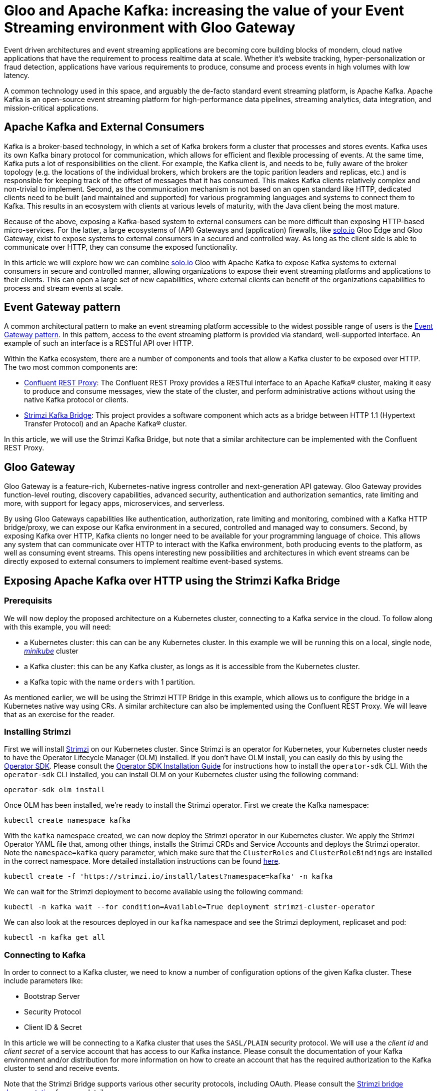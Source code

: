 # Gloo and Apache Kafka: increasing the value of your Event Streaming environment with Gloo Gateway

Event driven architectures and event streaming applications are becoming core building blocks of mondern, cloud native applications that have the requirement to process realtime data at scale. Whether it's website tracking, hyper-personalization or fraud detection, applications have various requirements to produce, consume and process events in high volumes with low latency.

A common technology used in this space, and arguably the de-facto standard event streaming platform, is Apache Kafka. Apache Kafka is an open-source event streaming platform for high-performance data pipelines, streaming analytics, data integration, and mission-critical applications.

## Apache Kafka and External Consumers
Kafka is a broker-based technology, in which a set of Kafka brokers form a cluster that processes and stores events. Kafka uses its own Kafka binary protocol for communication, which allows for efficient and flexible processing of events. At the same time, Kafka puts a lot of responsibilities on the client. For example, the Kafka client is, and needs to be, fully aware of the broker topology (e.g. the locations of the individual brokers, which brokers are the topic parition leaders and replicas, etc.) and is responsible for keeping track of the offset of messages that it has consumed. This makes Kafka clients relatively complex and non-trivial to implement. Second, as the communication mechanism is not based on an open standard like HTTP, dedicated clients need to be built (and maintained and supported) for various programming languages and systems to connect them to Kafka. This results in an ecosystem with clients at various levels of maturity, with the Java client being the most mature.

Because of the above, exposing a Kafka-based system to external consumers can be more difficult than exposing HTTP-based micro-services. For the latter, a large ecosystems of (API) Gateways and (application) firewalls, like https://solo.io[solo.io] Gloo Edge and Gloo Gateway, exist to expose systems to external consumers in a secured and controlled way. As long as the client side is able to communicate over HTTP, they can consume the exposed functionality.

In this article we will explore how we can combine https://solo.io[solo.io] Gloo with Apache Kafka to expose Kafka systems to external consumers in secure and controlled manner, allowing organizations to expose their event streaming platforms and applications to their clients. This can open a large set of new capabilities, where external clients can benefit of the organizations capabilities to process and stream events at scale.


## Event Gateway pattern

A common architectural pattern to make an event streaming platform accessible to the widest possible range of users is the https://developer.confluent.io/patterns/event-source/event-gateway/[Event Gateway pattern]. In this pattern, access to the event streaming platform is provided via standard, well-supported interface. An example of such an interface is a RESTful API over HTTP.

Within the Kafka ecosystem, there are a number of components and tools that allow a Kafka cluster to be exposed over HTTP. The two most common components are:

- https://docs.confluent.io/platform/current/kafka-rest/index.html[Confluent REST Proxy]: The Confluent REST Proxy provides a RESTful interface to an Apache Kafka® cluster, making it easy to produce and consume messages, view the state of the cluster, and perform administrative actions without using the native Kafka protocol or clients.
- https://github.com/strimzi/strimzi-kafka-bridge[Strimzi Kafka Bridge]: This project provides a software component which acts as a bridge between HTTP 1.1 (Hypertext Transfer Protocol) and an Apache Kafka® cluster.

In this article, we will use the Strimzi Kafka Bridge, but note that a similar architecture can be implemented with the Confluent REST Proxy. 


## Gloo Gateway
Gloo Gateway is a feature-rich, Kubernetes-native ingress controller and next-generation API gateway. Gloo Gateway provides function-level routing, discovery capabilities, advanced security, authentication and authorization semantics, rate limiting and more, with support for legacy apps, microservices, and serverless. 

By using Gloo Gateways capabilities like authentication, authorization, rate limiting and monitoring, combined with a Kafka HTTP bridge/proxy, we can expose our Kafka environment in a secured, controlled and managed way to consumers. Second, by exposing Kafka over HTTP, Kafka clients no longer need to be available for your programming language of choice. This allows any system that can communicate over HTTP to interact with the Kafka environment, both producing events to the platform, as well as consuming event streams. This opens interesting new  possibilities and architectures in which event streams can be directly exposed to external consumers to implement realtime event-based systems.


## Exposing Apache Kafka over HTTP using the Strimzi Kafka Bridge

### Prerequisits
We will now deploy the proposed architecture on a Kubernetes cluster, connecting to a Kafka service in the cloud. To follow along with this example, you will need:

- a Kubernetes cluster: this can can be any Kubernetes cluster. In this example we will be running this on a local, single node, https://github.com/kubernetes/minikube[_minikube_] cluster
- a Kafka cluster: this can be any Kafka cluster, as longs as it is accessible from the Kubernetes cluster.
- a Kafka topic with the name `orders` with 1 partition.

As mentioned earlier, we will be using the Strimzi HTTP Bridge in this example, which allows us to configure the bridge in a Kubernetes native way using CRs. A similar architecture can also be implemented using the Confluent REST Proxy. We will leave that as an exercise for the reader.

### Installing Strimzi

First we will install https://strimzi.io/[Strimzi] on our Kubernetes cluster. Since Strimzi is an operator for Kubernetes, your Kubernetes cluster needs to have the Operator Lifecycle Manager (OLM) installed. If you don't have OLM install, you can easily do this by using the https://sdk.operatorframework.io/[Operator SDK]. Please consult the https://sdk.operatorframework.io/docs/installation/[Operator SDK Installation Guide] for instructions how to install the `operator-sdk` CLI. With the `operator-sdk` CLI installed, you can install OLM on your Kubernetes cluster using the following command:

[bash]
---- 
operator-sdk olm install
----

Once OLM has been installed, we're ready to install the Strimzi operator. First we create the Kafka namespace:

[bash]
---- 
kubectl create namespace kafka
----

With the `kafka` namespace created, we can now deploy the Strimzi operator in our Kubernetes cluster. We apply the Strimzi Operator YAML file that, among other things, installs the Strimzi CRDs and Service Accounts and deploys the Strimzi operator. Note the `namespace=kafka` query parameter, which make sure that the `ClusterRoles` and `ClusterRoleBindings` are installed in the correct namespace. More detailed installation instructions can be found https://strimzi.io/quickstarts/[here].

[bash]
---- 
kubectl create -f 'https://strimzi.io/install/latest?namespace=kafka' -n kafka
----

We can wait for the Strimzi deployment to become available using the following command:

[bash]
----
kubectl -n kafka wait --for condition=Available=True deployment strimzi-cluster-operator
----

We can also look at the resources deployed in our `kafka` namespace and see the Strimzi deployment, replicaset and pod:

[bash]
----
kubectl -n kafka get all
----


### Connecting to Kafka

In order to connect to a Kafka cluster, we need to know a number of configuration options of the given Kafka cluster. These include parameters like:

- Bootstrap Server
- Security Protocol
- Client ID & Secret

In this article we will be connecting to a Kafka cluster that uses the `SASL/PLAIN` security protocol. We will use a the _client id_ and _client secret_ of a service account that has access to our Kafka instance. Please consult the documentation of your Kafka environment and/or distribution for more information on how to create an account that has the required authorization to the Kafka cluster to send and receive events.

Note that the Strimzi Bridge supports various other security protocols, including OAuth. Please consult the https://strimzi.io/docs/bridge/latest/[Strimzi bridge documentation] for more details.

Execute the following command to create a Kubernetes Secret that stores the _client secret_ of your Kafka service account. Replace `{CLIENT_SECRET}` with the secret/password of your Kafka service account:

[bash]
----
kubectl -n kafka create secret generic gloo-kafka-sa-secret --from-literal=gloo-kafka-sa-client-secret-field={CLIENT_SECRET}
----

For the Strimzi Bridge to connect to your Kafka cluster over TLS, we need to configure a set of one or more trusted TLS certificates (i.e. the certificate of the Kafka cluster). We can do this by downloading the TLS certificate from the Kafka cluster and storing it in a Kubernetes Secret. This will allow us to reference the certificate from our Strimzi `KafkaBridge` CR. The following command downloads the certificate to your local filesystems and stores it in the file `kafka.crt`. Replace `{KAFKA_CLUSTER_URL}` with the URL of your Kafka cluster (e.g. the bootstrap-server url):

[bash]
----
echo | openssl s_client -servername {KAFKA_CLUSTER_URL} -connect {KAFKA_CLUSTER_URL} |  sed -ne '/-BEGIN CERTIFICATE-/,/-END CERTIFICATE-/p' > kafka.crt
----

After you've downloaded the TLS certificate from your Kafka cluster, you can store it in a Kubernetes Secret, so it can be accessed by the Strimzi Kafka Bridge to establish the TLS connection to your Kafka cluster:
[bash]
----
kubectl -n kafka create secret generic kafka-certs --from-file=kafka.crt=kafka.crt
----

With the client secret and TLS certificate stored in Kubernetes, you can now deploy the Strimzi `KafkaBridge` CR. Replace `{BOOTSTRAP_SERVER_URL}` with the _bootstrap-server url_ of your Kafka cluster, and the `{CLIENT_ID}`` with the _client id_ of your Kafka service account:

[bash]
----
cat <<EOF | kubectl apply -f -
apiVersion: kafka.strimzi.io/v1beta2
kind: KafkaBridge
metadata:
  name: gloo-kafka-bridge
  namespace: kafka
spec:
  replicas: 1
  bootstrapServers: {KAFKA_BOOTSTRAP_SERVER_URL}
  tls: 
    trustedCertificates:
    - secretName: kafka-certs
      certificate: kafka.crt
  authentication:
    type: plain
    username: {CLIENT_ID}
    passwordSecret:
      secretName: gloo-kafka-sa-secret
      password: gloo-kafka-sa-client-secret-field
    tlsTrustedCertificates:
    - secretName: kafka-certs
      certificate: kafka.crt
  http:
    port: 8080
EOF
----

Check the logs of the `KafkaBridge` pod that has been created and make sure there are no errors in the logs. Replace the `{kafka_bridge_pod_name}` with the name of your Kafka bridge pod:

[bash]
----
kubectl -n kafka logs {kafka_bridge_pod_name} -f
----

With the bridge running, we can now access it by port-forwarding port 8080 into the bridge pod. Later we will expose the Kafka bridge via Gloo Gateway. Replace the `{kafka_bridge_pod_name}` with the name of your Kafka bridge pod:

[bash]
----
kubectl -n kafka port-forward {kafka_bridge_pod_name} 8080
----

You can now access the Kafka bridge REST API from your local system. Let's try to list the `topics` in our Kafka cluster. If you have created a Kafka topic as described in the pre-requisits, the `orders` topic should be returned:

[bash]
----
curl http://localhost:8080/topics
----

Let's send an event to our `orders` topic via the REST API. With the command below, we're sending 2 events to Kafka in a single REST call, one with `key` "orderId1" and the other with "orderId2". The value of the event is a JSON message that contains the order data (in this  simpliefied example we simply send a productId):

[bash]
----
curl --location 'http://localhost:8080/topics/orders' -H 'Content-Type: application/vnd.kafka.json.v2+json' --data \
'{
   "records":[
      {
         "key":"orderId1",
         "value":{ "productId":"123abc" }
      },
      {
         "key":"orderId2",
         "value":{ "productId":"456ijk" }
      }
   ]
}'
----

We can verify that our events are stored on the Kafka topic by consuming from the topic via our REST API. We first need to register a Kafka consumer in a new _consumer group_:

[bash]
----
curl -X POST http://localhost:8080/consumers/gloo-kafka-consumer-group \
  -H 'content-type: application/vnd.kafka.v2+json' \
  -d '{
    "name": "gloo-kafka-consumer",
    "auto.offset.reset": "earliest",
    "format": "json",
    "enable.auto.commit": false,
    "fetch.min.bytes": 512,
    "consumer.request.timeout.ms": 30000
  }'
----

Next, we need to subscribe a new consumer to the `orders` topic in the _consumer group_ we've just created:

[bash]
----
curl -X POST http://localhost:8080/consumers/gloo-kafka-consumer-group/instances/gloo-kafka-consumer/subscription \
  -H 'content-type: application/vnd.kafka.v2+json' \
  -d '{
    "topics": [
        "orders"
    ]
}'
----

After which we can start polling for messages (note that it might take a few REST calls to retrieve messages due to internal Kafka semantics, like consumer rebalancing):

[bash]
----
while true; do curl -X GET http://localhost:8080/consumers/gloo-kafka-consumer-group/instances/gloo-kafka-consumer/records \
  -H 'accept: application/vnd.kafka.json.v2+json'; sleep 1; done
----

After a couple of REST calls, you will see the events being consumed from Kafka. Try sending some more messages to the Kafka topic and see how they get picked up by our Kafka consumer.

## Securing, Controlling and Managing the HTTP Kafka Bridge with Gloo Gateway

As explained in the https://strimzi.io/docs/bridge/in-development/#con-securing-http-interface-bridge[Strimzi Kafka Bridge documentation]:

_Authentication and encryption between HTTP clients and the Kafka Bridge is not supported directly by the Kafka Bridge. Requests sent from clients to the Kafka Bridge are sent without authentication or encryption. Requests must use HTTP rather than HTTPS. You can combine the Kafka Bridge with the following tools to secure it:_

- _Network policies and firewalls that define which pods can access the Kafka Bridge_
- _Reverse proxies (for example, OAuth 2.0)_
- _API gateways_

We will use Gloo Gateways advanced API Gateway functionalities to:
- Secure our Kafka Bridge with an API-Key.
- Apply access policies to secure the REST API, including access to Kafka topics.
- Apply rate limiting policies to control traffic from external consumer to our Kafka environment.


### Installing Gloo Gateway

First we need to install Gloo Gateway in our Kubernetes cluster. Detailed installation instructions can be found https://docs.solo.io/gloo-gateway/latest/getting_started/setup/[here]. Follow the instructions to install Gloo Gateway version `2.3.0` onto your Kubernetes cluster. Make sure that you also instal the `extAuthService` and the `rateLimiter`


### Expose the Kafka Bridge

With Gloo Gateway installed, we can now expose the Strimzi Kafka Bridge via the Gateway. To do that, we need to deploy a `VirtualGateway` to configure our ingress gateway and a `RouteTable` that defines the routing rules and routing policies that are applied to the traffic to our Kafka Bridge.

Most of the following commands require the cluster name of your Kubernetes cluster to be set. The easiest way to do this is to export the name of your Kubernetes cluster to an environment variable:

[bash]
----
export CLUSTER_NAME=$(kubectl config view --minify -o jsonpath='{.clusters[].name}')
----

Apply the following `VirtualGateway` custom resource. This will configure the Gloo Ingress Gateway to listen for HTTP traffic on port 80 for hostname `kafka.example.com`:

[bash]
----
cat <<EOF | kubectl apply -f -
apiVersion: networking.gloo.solo.io/v2
kind: VirtualGateway
metadata:
  name: istio-ingressgateway
  namespace: gloo-mesh-gateways
spec:
  listeners:
    - port:
        number: 80
      http: {}
      allowedRouteTables:
        - host: kafka.example.com
  workloads:
  - selector:
      labels:
        istio: ingressgateway
      cluster: ${CLUSTER_NAME}
EOF
----

To be able to use the `kafka.example.com` hostname, add the `kafka.example.com` hostname to your `/etc/hosts` file, and point it to the IP Address of your Kubernetes cluster's Ingress Gateway. When running this example on a local Kubernetes cluster, the address is simply 127.0.0.1:

----
127.0.0.1 kafka.example.com
----

We can now apply the RouteTable, which configures the routing from our Ingress Gateway into our Strimzi Kafka Bridge service. Note that we apply the label `route: kafka-bridge` to our route. This label will later be used in the authentication and rate-limit policies to select our route:

[bash]
----
cat <<EOF | kubectl apply -f -
apiVersion: networking.gloo.solo.io/v2
kind: RouteTable
metadata:
  name: kafka-example-com-rt
  namespace: gloo-mesh-gateways
spec:
  hosts:
  - kafka.example.com
  virtualGateways:
  - name: istio-ingressgateway
    namespace: gloo-mesh-gateways
  http:
  - matchers:
    - uri:
        prefix: /
    forwardTo:
      destinations:
        - port:
            number: 8080
          ref:
            name: gloo-kafka-bridge-bridge-service
            namespace: kafka
            cluster: ${CLUSTER_NAME}
    labels:
        route: kafka-bridge
EOF
----

With the `VirtualGateway` and `RouteTable` defined, and the `kafka.example.com` hostname mapped to the right ip-address in our `/etc/hosts` file, the Kafka cluster can now be accessed over HTTP via Gloo Gateway. Run the following command to retrieve the list of topics from your Kafka cluster:

[bash]
----
curl -v http://kafka.example.com/topics
----

### Securing the Kafka RESTful API

With the base-configuration in place, and our Gloo Gateway handling the HTTP traffic to Kafka via the Strimzi Kafka Bridge, we can enable more Gloo Gateway features. Let's start by securing our Kafka endpoints with an API-Key.

NOTE: You can use different mechanisms and protocols to secure your endpoints with Gloo Gateway, including OAuth2 and OpenID Connect. In this article we secure our APIs with API-Keys, as this architecture does not require any additional components, like an OAuth Provider, to be deployed on the Kubernetes cluster and be integrated with Gloo Gateway. For more information about Gloo Gateway's authentication and authorization capabalities, please consult the https://docs.solo.io/gloo-gateway/latest/policies/external-auth/[Gloo Gateway documentation].


To secure the Kafka endpoints with an API-Key, we first need to create the API-Key Secret in Kubernetes. In this example, we simply will use a pre-defined API-Key. In a production scenario you would use an API management tool such as Gloo Portal or Google Developer Portal, to generate an API key to use for your application's domain.

Apply the following Kubernetes secret which contains he `api-key`, a `user-id` and a `user-email` entry. Note that all values have been encoded in Base64:

[bash]
----
cat <<EOF | kubectl apply -f -
apiVersion: v1
kind: Secret
metadata:
  name: user-id-12345
  namespace: default
  labels:
    extauth: apikey
type: extauth.solo.io/apikey
data:
  # N2YwMDIxZTEtNGUzNS1jNzgzLTRkYjAtYjE2YzRkZGVmNjcy
  api-key: TjJZd01ESXhaVEV0TkdVek5TMWpOemd6TFRSa1lqQXRZakUyWXpSa1pHVm1OamN5
  # user-id-12345
  user-id: dXNlci1pZC0xMjM0NQ==
  # user12345@email.com
  user-email: dXNlcjEyMzQ1QGVtYWlsLmNvbQ==
EOF
----

Next, create the external auth server that is responsible for verifying credentials and determine permissions:

[bash]
----
cat <<EOF | kubectl apply -f -
apiVersion: admin.gloo.solo.io/v2
kind: ExtAuthServer
metadata:
  name: ext-auth-server
  namespace: gloo-mesh-addons
spec:
  destinationServer:
    ref:
      cluster: ${CLUSTER_NAME}
      name: ext-auth-service
      namespace: gloo-mesh-addons
    port:
      name: grpc
EOF
----
  
Finally, create an `ExtAuthPolicy` that enforces authorization with an API-Key on applicable routes. In our case this is the route to our Kafka Bridge. Note that the route-policy gets applied to all routes that have the label `kafka-bridge`, like the route we've created earlier. Also note that the API-Key is also selected by label (i.e. `extauth: apikey`):

[bash]
----
cat <<EOF | kubectl apply -f -
apiVersion: security.policy.gloo.solo.io/v2
kind: ExtAuthPolicy
metadata:
  name: api-key-auth
  namespace: default
spec:
  applyToRoutes:
  - route:
      labels:
        route: kafka-bridge
  config:
    server:
      name: ext-auth-server
      namespace: gloo-mesh-addons
      cluster: ${CLUSTER_NAME}
    glooAuth:
      configs:
        - apiKeyAuth:
            headerName: api-key
            k8sSecretApikeyStorage:
              labelSelector:
                extauth: apikey
EOF
----

When we now try to list our Kafka topics, Gloo Gateway returns a _401 - Unauthorized_

[bash]
----
curl -v http://kafka.example.com/topics
----

Adding the API-Key in a request header gives us access to our topics again:

[bash]
----
curl -v -H "api-key:N2YwMDIxZTEtNGUzNS1jNzgzLTRkYjAtYjE2YzRkZGVmNjcy" http://kafka.example.com/topics
----

Since our Gloo Gateway route applies to all RESTful resources that the Kafka Bridge exposes (e.g. producing events to Kafka, consuming events from Kafka), all of these operations are now secured with our API-Key policy. So, in order to produce messages to Kafka, we now also need to pass the API-Key in the HTTP header.

[bash]
----
curl -v --location 'http://kafka.example.com/topics/orders' -H 'api-key:N2YwMDIxZTEtNGUzNS1jNzgzLTRkYjAtYjE2YzRkZGVmNjcy' -H 'Content-Type: application/vnd.kafka.json.v2+json' --data \
'{
   "records":[
      {
         "key":"orderId3",
         "value":{ "productId":"345str" }
      }
   ]
}'
----

Note that this API-Key based security just shows the basics of what is possible with Gloo Gateway. Using Gloo Gateway and the Strimzi Kafka Bridge, you can now implement more advanced security schemes for your Kafka environment, for example using different API-Keys for producing and consuming messages, using different keys for different topics, and even implementing multi-step authentication and authorization using https://docs.solo.io/gloo-gateway/main/policies/external-auth/multi-extauth/[API-Keys and OPA (Open Policy Agent)].

### Rate Limiting the Kafka RESTful API

Another interesting feature that Gloo Gateway can add to our Kafka system is https://docs.solo.io/gloo-gateway/latest/policies/rate-limit/[rate-limiting]. Rate limiting allows us to limit the number of requests per time unit (seconds, minutes, hours, etc.) based on policies. It enables us to, for example, protect the service from mis-use by clients, enforce service and/or business limits based on service offering categories and business plancs, etc.

As an example use-case, let's implement a rate limiting policy that only allows 3 requests per minute with the API-Key we defined earlier.

First we apply the `RateLimitServerSettings`, which configures how clients connect to the rate-limiting server:

[bash]
----
cat <<EOF | kubectl apply -f -
apiVersion: admin.gloo.solo.io/v2
kind: RateLimitServerSettings
metadata:
  name: rl-server
  namespace: gloo-mesh-addons
spec:
  destinationServer:
    port:
      name: grpc
    ref:
      cluster: ${CLUSTER_NAME}
      name: rate-limiter
      namespace: gloo-mesh-addons
EOF
----


Now we need to configure the rate-limit server and client configurations using the `RateLimitServerConfig` and `RateLimitClientConfig` CRs. In this example, the rate-limiting descriptor applies the rate-limit for any unique `userId`. Remember that the `userId` field is a data field in of our API-Key secret. Hence, this allows us to rate-limit per API-Key, as long as the `userId` field is unique per API-Key:

[bash]
----
cat <<EOF | kubectl apply -f - 
apiVersion: admin.gloo.solo.io/v2
kind: RateLimitServerConfig
metadata:
  annotations:
    cluster.solo.io/cluster: ""
  name: rl-server-config
  namespace: gloo-mesh-addons
spec:
  destinationServers:
  - port:
      number: 8083
    ref:
      cluster: ${CLUSTER_NAME}
      name: rate-limiter
      namespace: gloo-mesh-addons
  raw:
    descriptors:
    - key: userId
      rateLimit:
        requestsPerUnit: 3
        unit: MINUTE
---
apiVersion: trafficcontrol.policy.gloo.solo.io/v2
kind: RateLimitClientConfig
metadata:
  annotations:
    cluster.solo.io/cluster: ""
  name: rl-client-config
  namespace: gloo-mesh-addons
spec:
  raw:
    rateLimits:
    - actions:
      - metadata:
          descriptorKey: userId
          metadataKey:
            key: envoy.filters.http.ext_authz
            path:
              - key: userId  
EOF
----

Finally, we can apply the `RateLimitPolicy`, which applies the rate-limit server config, client config and server settings to one or more routes. The routes are, as with the `ExtAuthPolicy`, selected using labels:

[bash]
----
cat <<EOF | kubectl apply -f -
apiVersion: trafficcontrol.policy.gloo.solo.io/v2
kind: RateLimitPolicy
metadata:
  name: kafka-rate-limit
  namespace: default
spec:
  applyToRoutes:
  - route:
      labels:
        route: kafka-bridge
  config:
    ratelimitServerConfig:
      name: rl-server-config
      namespace: gloo-mesh-addons
      cluster: ${CLUSTER_NAME}
    ratelimitClientConfig:
      name: rl-client-config
      namespace: gloo-mesh-addons
    serverSettings:
      name: rl-server
      namespace: gloo-mesh-addons
    phase:
      postAuthz:
        priority: 1
EOF
----

When we now execute our Kafka REST requests multiple time in a row, for example sending events to the _orders_ topic, we will see that after 3 requests per minute, we are rate limited and we get a _429 - Too Many Requests_ HTTP response. Execute the following request 4 times in a row, and observe how the last request will be rate-limited:

[bash]
----
curl -v --location 'http://kafka.example.com/topics/orders' -H 'api-key:N2YwMDIxZTEtNGUzNS1jNzgzLTRkYjAtYjE2YzRkZGVmNjcy' -H 'Content-Type: application/vnd.kafka.json.v2+json' --data \
'{
   "records":[
      {
         "key":"orderId34,
         "value":{ "productId":"987cba" }
      }
   ]
}'
----

## Conclusion

Event driven and even streaming architectures are popular architectural paradigms to implement realtime data systems at scale. Often though, the benefits of event streaming platforms are only reaped internally in organizations, as exposing systems like Apache Kafka to external consumers can be difficult due to the use of non-standard protocols, security requirements, and network architectures. By using an API Gateway like Gloo Gateway, in combination with an HTTP Bridge to expose the internal event streaming platform over HTTP, we can create architectures in which the power of the event streaming platform can be safely and securely exposed to external consumers. Advanced functionalities like authentication and auhthorization based on API-Keys, OAuth and OPA, combined with features like rate-limiting, give us control over how the event streaming platform is exposed to consumers, provide fine-grained control over which consumers have access to which part of the system, and can protect the event streaming platform from external mis-use and potential abuse.

In this article we've shown a basic integration of Gloo Gateway with Apache Kafka, laying the foundations of more advanced architectures powered by Gloo. Please consult the https://docs.solo.io/gloo-gateway/latest/[Gloo Gateway documentation] to learn more about this powerful API Gateway and the features it provides.